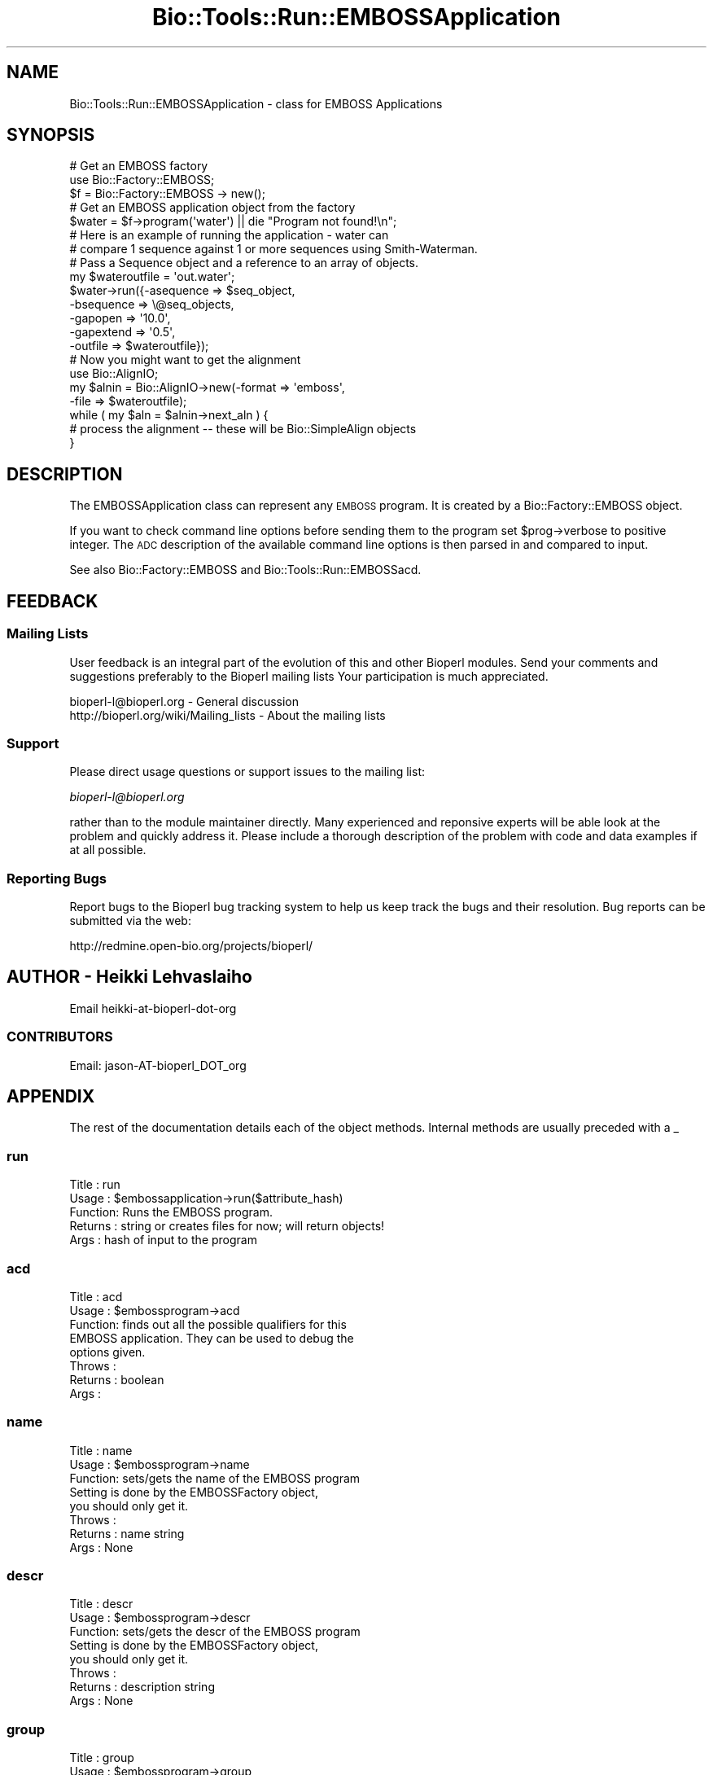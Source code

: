 .\" Automatically generated by Pod::Man 4.09 (Pod::Simple 3.35)
.\"
.\" Standard preamble:
.\" ========================================================================
.de Sp \" Vertical space (when we can't use .PP)
.if t .sp .5v
.if n .sp
..
.de Vb \" Begin verbatim text
.ft CW
.nf
.ne \\$1
..
.de Ve \" End verbatim text
.ft R
.fi
..
.\" Set up some character translations and predefined strings.  \*(-- will
.\" give an unbreakable dash, \*(PI will give pi, \*(L" will give a left
.\" double quote, and \*(R" will give a right double quote.  \*(C+ will
.\" give a nicer C++.  Capital omega is used to do unbreakable dashes and
.\" therefore won't be available.  \*(C` and \*(C' expand to `' in nroff,
.\" nothing in troff, for use with C<>.
.tr \(*W-
.ds C+ C\v'-.1v'\h'-1p'\s-2+\h'-1p'+\s0\v'.1v'\h'-1p'
.ie n \{\
.    ds -- \(*W-
.    ds PI pi
.    if (\n(.H=4u)&(1m=24u) .ds -- \(*W\h'-12u'\(*W\h'-12u'-\" diablo 10 pitch
.    if (\n(.H=4u)&(1m=20u) .ds -- \(*W\h'-12u'\(*W\h'-8u'-\"  diablo 12 pitch
.    ds L" ""
.    ds R" ""
.    ds C` ""
.    ds C' ""
'br\}
.el\{\
.    ds -- \|\(em\|
.    ds PI \(*p
.    ds L" ``
.    ds R" ''
.    ds C`
.    ds C'
'br\}
.\"
.\" Escape single quotes in literal strings from groff's Unicode transform.
.ie \n(.g .ds Aq \(aq
.el       .ds Aq '
.\"
.\" If the F register is >0, we'll generate index entries on stderr for
.\" titles (.TH), headers (.SH), subsections (.SS), items (.Ip), and index
.\" entries marked with X<> in POD.  Of course, you'll have to process the
.\" output yourself in some meaningful fashion.
.\"
.\" Avoid warning from groff about undefined register 'F'.
.de IX
..
.if !\nF .nr F 0
.if \nF>0 \{\
.    de IX
.    tm Index:\\$1\t\\n%\t"\\$2"
..
.    if !\nF==2 \{\
.        nr % 0
.        nr F 2
.    \}
.\}
.\"
.\" Accent mark definitions (@(#)ms.acc 1.5 88/02/08 SMI; from UCB 4.2).
.\" Fear.  Run.  Save yourself.  No user-serviceable parts.
.    \" fudge factors for nroff and troff
.if n \{\
.    ds #H 0
.    ds #V .8m
.    ds #F .3m
.    ds #[ \f1
.    ds #] \fP
.\}
.if t \{\
.    ds #H ((1u-(\\\\n(.fu%2u))*.13m)
.    ds #V .6m
.    ds #F 0
.    ds #[ \&
.    ds #] \&
.\}
.    \" simple accents for nroff and troff
.if n \{\
.    ds ' \&
.    ds ` \&
.    ds ^ \&
.    ds , \&
.    ds ~ ~
.    ds /
.\}
.if t \{\
.    ds ' \\k:\h'-(\\n(.wu*8/10-\*(#H)'\'\h"|\\n:u"
.    ds ` \\k:\h'-(\\n(.wu*8/10-\*(#H)'\`\h'|\\n:u'
.    ds ^ \\k:\h'-(\\n(.wu*10/11-\*(#H)'^\h'|\\n:u'
.    ds , \\k:\h'-(\\n(.wu*8/10)',\h'|\\n:u'
.    ds ~ \\k:\h'-(\\n(.wu-\*(#H-.1m)'~\h'|\\n:u'
.    ds / \\k:\h'-(\\n(.wu*8/10-\*(#H)'\z\(sl\h'|\\n:u'
.\}
.    \" troff and (daisy-wheel) nroff accents
.ds : \\k:\h'-(\\n(.wu*8/10-\*(#H+.1m+\*(#F)'\v'-\*(#V'\z.\h'.2m+\*(#F'.\h'|\\n:u'\v'\*(#V'
.ds 8 \h'\*(#H'\(*b\h'-\*(#H'
.ds o \\k:\h'-(\\n(.wu+\w'\(de'u-\*(#H)/2u'\v'-.3n'\*(#[\z\(de\v'.3n'\h'|\\n:u'\*(#]
.ds d- \h'\*(#H'\(pd\h'-\w'~'u'\v'-.25m'\f2\(hy\fP\v'.25m'\h'-\*(#H'
.ds D- D\\k:\h'-\w'D'u'\v'-.11m'\z\(hy\v'.11m'\h'|\\n:u'
.ds th \*(#[\v'.3m'\s+1I\s-1\v'-.3m'\h'-(\w'I'u*2/3)'\s-1o\s+1\*(#]
.ds Th \*(#[\s+2I\s-2\h'-\w'I'u*3/5'\v'-.3m'o\v'.3m'\*(#]
.ds ae a\h'-(\w'a'u*4/10)'e
.ds Ae A\h'-(\w'A'u*4/10)'E
.    \" corrections for vroff
.if v .ds ~ \\k:\h'-(\\n(.wu*9/10-\*(#H)'\s-2\u~\d\s+2\h'|\\n:u'
.if v .ds ^ \\k:\h'-(\\n(.wu*10/11-\*(#H)'\v'-.4m'^\v'.4m'\h'|\\n:u'
.    \" for low resolution devices (crt and lpr)
.if \n(.H>23 .if \n(.V>19 \
\{\
.    ds : e
.    ds 8 ss
.    ds o a
.    ds d- d\h'-1'\(ga
.    ds D- D\h'-1'\(hy
.    ds th \o'bp'
.    ds Th \o'LP'
.    ds ae ae
.    ds Ae AE
.\}
.rm #[ #] #H #V #F C
.\" ========================================================================
.\"
.IX Title "Bio::Tools::Run::EMBOSSApplication 3"
.TH Bio::Tools::Run::EMBOSSApplication 3 "2019-10-28" "perl v5.26.2" "User Contributed Perl Documentation"
.\" For nroff, turn off justification.  Always turn off hyphenation; it makes
.\" way too many mistakes in technical documents.
.if n .ad l
.nh
.SH "NAME"
Bio::Tools::Run::EMBOSSApplication \- class for EMBOSS Applications
.SH "SYNOPSIS"
.IX Header "SYNOPSIS"
.Vb 5
\&  # Get an EMBOSS factory
\&  use Bio::Factory::EMBOSS;
\&  $f = Bio::Factory::EMBOSS \-> new();
\&  # Get an EMBOSS application  object from the factory
\&  $water = $f\->program(\*(Aqwater\*(Aq) || die "Program not found!\en";
\&
\&  # Here is an example of running the application \- water can
\&  # compare 1 sequence against 1 or more sequences using Smith\-Waterman.
\&  # Pass a Sequence object and a reference to an array of objects.
\&
\&  my $wateroutfile = \*(Aqout.water\*(Aq;
\&  $water\->run({\-asequence => $seq_object,
\&               \-bsequence => \e@seq_objects,
\&               \-gapopen   => \*(Aq10.0\*(Aq,
\&               \-gapextend => \*(Aq0.5\*(Aq,
\&               \-outfile   => $wateroutfile});
\&
\&  # Now you might want to get the alignment
\&  use Bio::AlignIO;
\&  my $alnin = Bio::AlignIO\->new(\-format => \*(Aqemboss\*(Aq,
\&                                \-file   => $wateroutfile);
\&
\&  while ( my $aln = $alnin\->next_aln ) {
\&      # process the alignment \-\- these will be Bio::SimpleAlign objects
\&  }
.Ve
.SH "DESCRIPTION"
.IX Header "DESCRIPTION"
The EMBOSSApplication class can represent any \s-1EMBOSS\s0 program. It is
created by a Bio::Factory::EMBOSS object.
.PP
If you want to check command line options before sending them to the
program set \f(CW$prog\fR\->verbose to positive integer. The \s-1ADC\s0
description of the available command line options is then parsed in
and compared to input.
.PP
See also Bio::Factory::EMBOSS and Bio::Tools::Run::EMBOSSacd.
.SH "FEEDBACK"
.IX Header "FEEDBACK"
.SS "Mailing Lists"
.IX Subsection "Mailing Lists"
User feedback is an integral part of the evolution of this and other
Bioperl modules. Send your comments and suggestions preferably to the
Bioperl mailing lists  Your participation is much appreciated.
.PP
.Vb 2
\&  bioperl\-l@bioperl.org                  \- General discussion
\&  http://bioperl.org/wiki/Mailing_lists  \- About the mailing lists
.Ve
.SS "Support"
.IX Subsection "Support"
Please direct usage questions or support issues to the mailing list:
.PP
\&\fIbioperl\-l@bioperl.org\fR
.PP
rather than to the module maintainer directly. Many experienced and
reponsive experts will be able look at the problem and quickly
address it. Please include a thorough description of the problem
with code and data examples if at all possible.
.SS "Reporting Bugs"
.IX Subsection "Reporting Bugs"
Report bugs to the Bioperl bug tracking system to help us keep track
the bugs and their resolution.  Bug reports can be submitted via the
web:
.PP
.Vb 1
\&  http://redmine.open\-bio.org/projects/bioperl/
.Ve
.SH "AUTHOR \- Heikki Lehvaslaiho"
.IX Header "AUTHOR - Heikki Lehvaslaiho"
Email  heikki-at-bioperl-dot-org
.SS "\s-1CONTRIBUTORS\s0"
.IX Subsection "CONTRIBUTORS"
Email: jason\-AT\-bioperl_DOT_org
.SH "APPENDIX"
.IX Header "APPENDIX"
The rest of the documentation details each of the object
methods. Internal methods are usually preceded with a _
.SS "run"
.IX Subsection "run"
.Vb 5
\& Title   : run
\& Usage   : $embossapplication\->run($attribute_hash)
\& Function: Runs the EMBOSS program.
\& Returns : string or creates files for now; will return objects!
\& Args    : hash of input to the program
.Ve
.SS "acd"
.IX Subsection "acd"
.Vb 8
\& Title   : acd
\& Usage   : $embossprogram\->acd
\& Function: finds out all the possible qualifiers for this
\&           EMBOSS application. They can be used to debug the
\&           options given.
\& Throws  :
\& Returns : boolean
\& Args    :
.Ve
.SS "name"
.IX Subsection "name"
.Vb 8
\& Title   : name
\& Usage   : $embossprogram\->name
\& Function: sets/gets the name of the EMBOSS program
\&           Setting is done by the EMBOSSFactory object,
\&           you should only get it.
\& Throws  :
\& Returns : name string
\& Args    : None
.Ve
.SS "descr"
.IX Subsection "descr"
.Vb 8
\& Title   : descr
\& Usage   : $embossprogram\->descr
\& Function: sets/gets the descr of the EMBOSS program
\&           Setting is done by the EMBOSSFactory object,
\&           you should only get it.
\& Throws  :
\& Returns : description string
\& Args    : None
.Ve
.SS "group"
.IX Subsection "group"
.Vb 5
\& Title   : group
\& Usage   : $embossprogram\->group
\& Function: sets/gets the group of the EMBOSS program
\&           Setting is done by the EMBOSSFactory object,
\&           you should only get it.
\&
\&           If the application is assigned into a subgroup
\&           use l<subgroup> to get it.
\& Throws  :
\& Returns : string, group name
\& Args    : group string
.Ve
.SS "subgroup"
.IX Subsection "subgroup"
.Vb 8
\& Title   : subgroup
\& Usage   : $embossprogram\->subgroup
\& Function: sets/gets the subgroup of the EMBOSS program
\&           Setting is done by the EMBOSSFactory object,
\&           you should only get it.
\& Throws  :
\& Returns : string, subgroup name; undef if not defined
\& Args    : None
.Ve
.SS "program_dir"
.IX Subsection "program_dir"
.Vb 6
\& Title   : program_dir
\& Usage   :
\& Function: Required by WrapperBase
\& Throws  :
\& Returns : Name of directory with EMBOSS programs
\& Args    :
.Ve
.SS "program_path"
.IX Subsection "program_path"
.Vb 6
\& Title   : program_path
\& Usage   :
\& Function: Required by WrapperBase
\& Throws  :
\& Returns : Full path of program
\& Args    :
.Ve
.SS "executable"
.IX Subsection "executable"
.Vb 6
\& Title   : executable
\& Usage   :
\& Function: Required by WrapperBase
\& Throws  :
\& Returns : Name of program
\& Args    :
.Ve
